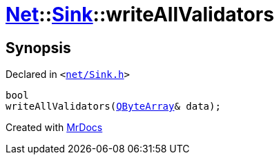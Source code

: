 [#Net-Sink-writeAllValidators]
= xref:Net.adoc[Net]::xref:Net/Sink.adoc[Sink]::writeAllValidators
:relfileprefix: ../../
:mrdocs:


== Synopsis

Declared in `&lt;https://github.com/PrismLauncher/PrismLauncher/blob/develop/launcher/net/Sink.h#L87[net&sol;Sink&period;h]&gt;`

[source,cpp,subs="verbatim,replacements,macros,-callouts"]
----
bool
writeAllValidators(xref:QByteArray.adoc[QByteArray]& data);
----



[.small]#Created with https://www.mrdocs.com[MrDocs]#
